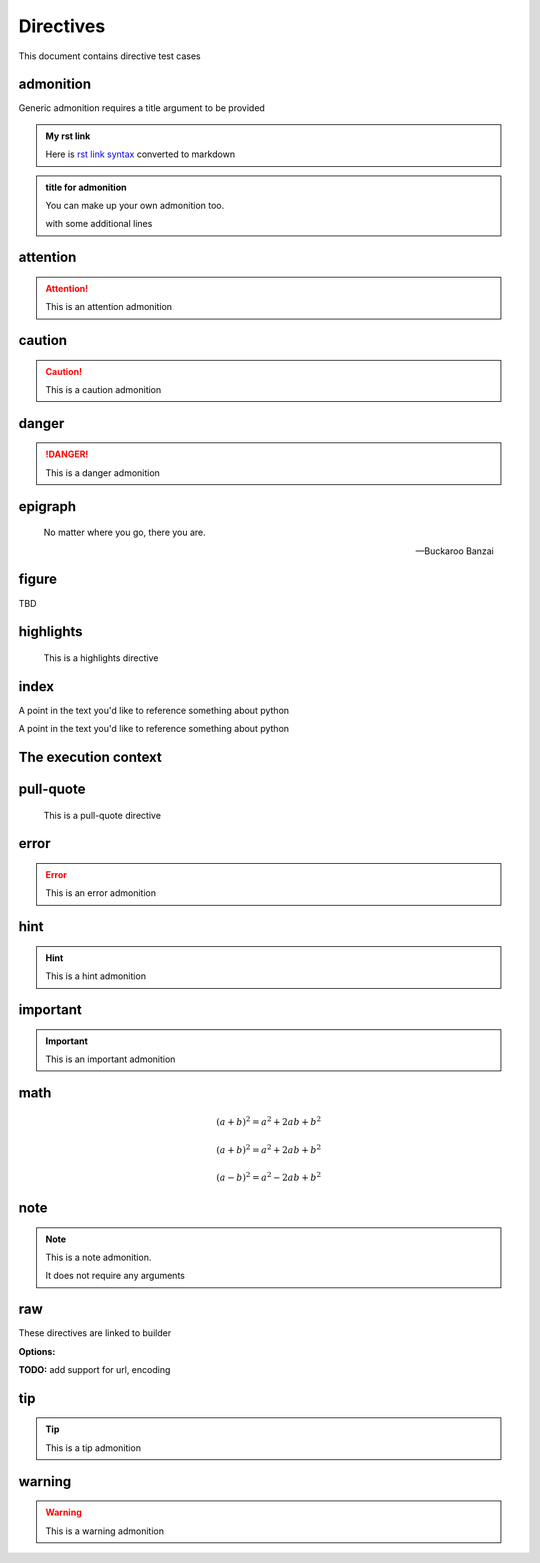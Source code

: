 Directives
==========

This document contains directive test cases

admonition
----------

Generic admonition requires a title argument to
be provided

.. admonition:: My rst link

   Here is `rst link syntax <https://jupyter.org>`__
   converted to markdown

.. admonition:: title for admonition

   You can make up your own admonition too.

   with some additional lines

attention
---------

.. attention::

   This is an attention admonition

caution
-------

.. caution::

   This is a caution admonition

danger
------

.. danger::

   This is a danger admonition

epigraph
--------

.. epigraph::

   No matter where you go, there you are.

   -- Buckaroo Banzai

figure
------

TBD


highlights
----------

.. highlights::

    This is a highlights directive

index
-----

.. index:: python

.. index:: python, programming

A point in the text you'd like to reference something
about python

.. index::
   single: python
   single: programming
   :name: reference-id

A point in the text you'd like to reference something
about python

.. index::
   single: execution; context

The execution context
---------------------

pull-quote
----------

.. pull-quote::

    This is a pull-quote directive

error
-----

.. error::

   This is an error admonition

hint
----

.. hint::

   This is a hint admonition

important
---------

.. important::

   This is an important admonition

math
----

.. math:: (a + b)^2 = a^2 + 2ab + b^2

.. math::

   (a + b)^2 = a^2 + 2ab + b^2

   (a - b)^2 = a^2 - 2ab + b^2

.. math::
   :label: math-label

   (a + b)^2 = a^2 + 2ab + b^2

   (a - b)^2 = a^2 - 2ab + b^2


.. math::
   :label: math-label2
   :nowrap:

   (a + b)^2 = a^2 + 2ab + b^2

   (a - b)^2 = a^2 - 2ab + b^2

note
----

.. note::

   This is a note admonition.

   It does not require any arguments

raw
---

These directives are linked to builder

.. raw:: html

   <div><style type="text/css">h1,.breadcrumbs{display:none;}</style></div>

.. raw:: latex

   \setlength{\parindent}{0pt}

**Options:**

.. raw:: html
   :file: inclusion.html

**TODO:** add support for url, encoding

tip
---

.. tip::

   This is a tip admonition

warning
-------

.. warning::

   This is a warning admonition
